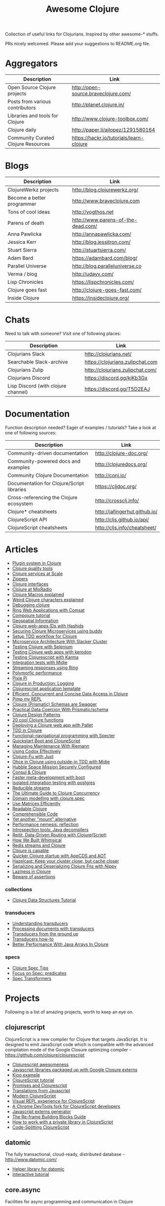 #+TITLE: Awesome Clojure [[https://cdn.rawgit.com/sindresorhus/awesome/d7305f38d29fed78fa85652e3a63e154dd8e8829/media/badge.svg]]
#+OPTIONS: toc:nil
#+OPTIONS: num:nil
#+STARTUP: align shrink

Collection of useful links for Clojurians. Inspired by other awesome-* stuffs.

PRs nicely welcomed. Please add your suggestions to README.org file.

#+TOC: headlines 2 local

* Aggregators
| Description                         | Link                                     |
|-------------------------------------+------------------------------------------|
| Open Source Clojure projects        | http://open-source.braveclojure.com/     |
| Posts from various contributors     | http://planet.clojure.in/                |
| Libraries and tools for Clojure     | http://www.clojure-toolbox.com/          |
| Clojure daily                       | http://paper.li/ajlopez/1291580164       |
| Community Curated Clojure Resources | https://hackr.io/tutorials/learn-clojure |
* Blogs
| Description                | Link                               |
|----------------------------+------------------------------------|
| ClojureWerkz projects      | http://blog.clojurewerkz.org/      |
| Become a better programmer | http://www.braveclojure.com        |
| Tons of cool ideas         | http://yogthos.net                 |
| Parens of death            | http://www.parens-of-the-dead.com/ |
| Anna Pawlicka              | http://annapawlicka.com/           |
| Jessica Kerr               | http://blog.jessitron.com/         |
| Stuart Sierra              | http://stuartsierra.com/           |
| Adam Bard                  | https://adambard.com/blog/         |
| Parallel Universe          | http://blog.paralleluniverse.co    |
| Verma / blog               | http://udayv.com/                  |
| Lisp Chronicles            | https://lispchronicles.com/        |
| Clojure goes fast          | http://clojure-goes-fast.com/      |
| Inside Clojure             | https://insideclojure.org/         |
* Chats
Need to talk with someone? Visit one of following places:

| Description                         | Link                             |
|-------------------------------------+----------------------------------|
| Clojurians Slack                    | http://clojurians.net/           |
| Searchable Slack-archive            | https://clojurians.zulipchat.com |
| Clojurians Zulip                    | http://clojurians.zulipchat.com/ |
| Clojurians Discord                  | https://discord.gg/kjKb3Gx       |
| Lisp Discord (with clojure channel) | https://discord.gg/T5D2EAJ       |
* Documentation
Function description needed? Eager of examples / tutorials? Take a look at one of following sources:

| Description                                | Link                          |
|--------------------------------------------+-------------------------------|
| Community-driven documentation             | http://clojure-doc.org/       |
| Community-powered docs and examples        | http://clojuredocs.org/       |
| Community Clojure Documentation            | http://conj.io/               |
| Documentation for Clojure/Script libraries | https://cljdoc.org/           |
| Cross-referencing the Clojure ecosystem    | http://crossclj.info/         |
| Clojure* cheatsheets                       | http://jafingerhut.github.io/ |
| ClojureScript API                          | http://cljs.github.io/api/    |
| ClojureScript cheatsheets                  | http://cljs.info/cheatsheet/  |
* Articles
- [[http://yogthos.net/posts/2015-01-15-A-Plugin-System-in-Clojure.html][Plugin system in Clojure]]
- [[http://blog.mattgauger.com/blog/2014/09/15/clojure-code-quality-tools/][Clojure quality tools]]
- [[http://blog.josephwilk.net/clojure/building-clojure-services-at-scale.html][Clojure services at Scale]]
- [[http://josf.info/blog/2014/10/02/practical-zippers-extracting-text-with-enlive/][Zippers]]
- [[http://spootnik.org/entries/2014/11/06_playing-with-clojure-core-interfaces.html][Clojure interfaces]]
- [[http://dev.mixrad.io/blog/2014/10/19/Clojure-libraries/][Clojure at MixRadio]]
- [[http://www.braveclojure.com/writing-macros/][Clojure Macros explained]]
- [[http://yobriefca.se/blog/2014/05/19/the-weird-and-wonderful-characters-of-clojure/][Weird Clojure characters explained]]
- [[https://aphyr.com/posts/319-clojure-from-the-ground-up-debugging][Debugging clojure]]
- [[http://getprismatic.com/story/1421983286985][Ring Web Applications with Comsat]]
- [[http://learnxinyminutes.com/docs/compojure/][Compojure tutorial]]
- [[http://blog.factual.com/open-source-clojure-library-for-geospatial-information][Geospatial Information]]
- [[http://www.jasonstrutz.com/posts/obfuscate-your-clojure-webapp-ids-with-hashids/][Clojure web-apps IDs with Hashids]]
- [[http://rundis.github.io/blog/2015/buddy_auth_part1.html][Securing Clojure Microservices using buddy]]
- [[http://suva.sh/2014/10/27/test-workflow-setup-for-clojure/][Setup TDD workflow for Clojure]]
- [[http://sunng.info/blog/blog/2014/07/08/microservice-and-slacker-cluster/][Microservice Architecture With Slacker Cluster]]
- [[https://semaphoreci.com/community/tutorials/testing-clojure-web-applications-with-selenium][Testing Clojure with Selenium]]
- [[https://semaphoreci.com/community/tutorials/testing-clojure-web-applications-with-kerodon][Testing Clojure web apps with kerodon]]
- [[http://blog.circleci.com/testing-clojurescript-code-with-clojurescript-test-and-karma/][Testing Clojurescript with Karma]]
- [[http://lab.brightnorth.co.uk/2014/05/07/midje-rocks-integration-testing-in-clojure/][Integration tests with Midje]]
- [[https://nelsonmorris.net/2015/04/22/streaming-responses-using-ring.html][Streaming responses using Ring]]
- [[http://insideclojure.org/2015/04/27/poly-perf/][Polymorfic performance]]
- [[http://stuarth.github.io/pixie/pixie-pi/][Pixie Pi]]
- [[http://brownsofa.org/blog/2015/06/14/clojure-in-production-logging/][Clojure in Production: Logging]]
- [[http://martinklepsch.github.io/tenzing/][Clojurescript application template]]
- [[https://speakerdeck.com/kachayev/efficient-concurrent-and-concise-data-access-in-clojure][Efficient, Concurrent and Concise Data Access in Clojure]]
- [[http://dev.solita.fi/2014/03/18/pimp-my-repl.html][Pimp my REPL]]
- [[http://www.javacodegeeks.com/2015/09/clojure-prismatic-schemas-are-swagger.html][Clojure (Prismatic) Schemas are Swagger]]
- [[http://camdez.com/blog/2015/08/27/practical-data-coercion-with-prismatic-schema/][Practical Data Coercion With Prismatic/schema]]
- [[http://mishadoff.com/blog/clojure-design-patterns/][Clojure Design Patterns]]
- [[http://daveyarwood.github.io/2014/07/30/20-cool-clojure-functions/][20 cool Clojure functions]]
- [[https://adambard.com/blog/deploying-a-clojure-project-with-pallet/][Deploying a Clojure web app with Pallet]]
- [[https://engineering.fundingcircle.com/blog/2016/01/11/tdd-in-clojure/][TDD in Clojure]]
- [[http://nathanmarz.com/blog/functional-navigational-programming-in-clojurescript-with-sp.html][Functional-navigational programming with Specter]]
- [[http://escherize.com/2016/02/29/boot-with-cljs/][Quickstart Boot and ClojureScript]]
- [[https://kartar.net/2016/04/managing-maintenance-with-riemann/][Managing Maintenance With Riemann]]
- [[http://blog.muhuk.com/2016/05/10/using_codox_effectively.html][Using Codox Effectively]]
- [[http://blog.jenkster.com/2016/06/clojure-fu-with-juxt.html][Clojure-Fu with Juxt]]
- [[http://garajeando.blogspot.com/2016/07/kata-ohce-in-clojure-using-outside-in.html][Ohce in Clojure using outside-in TDD with Midje]]
- [[https://www.dotkam.com/2017/01/10/hubble-space-mission-securely-configured/][Hubble Space Mission Securely Configured]]
- [[http://www.surrealanalysis.com/post/clojure-and-consul/][Consul & Clojure]]
- [[https://adzerk.com/blog/2017/02/faster-clojure-metadevelopment-with-boot/][Faster meta-development with boot]]
- [[http://dev.solita.fi/2017/03/09/isolated-integration-testing-with-clojure-and-postgres.html][Isolated integration testing with postgres]]
- [[http://paul.stadig.name/2016/08/reducible-streams.html][Reducible streams]]
- [[https://purelyfunctional.tv/guide/clojure-concurrency-the-ultimate-guide/][The Ultimate Guide to Clojure Concurrency]]
- [[https://adambard.com/blog/domain-modeling-with-clojure-spec/][Domain modelling with clojure.spec]]
- [[http://dragan.rocks/articles/17/Clojure-Numerics-1-Use-Matrices-Efficiently][Use Matrices Efficiently]]
- [[http://tonsky.me/blog/readable-clojure/][Readable Clojure]]
- [[https://labs.uswitch.com/comprehensible-code/][Comprehensible Code]]
- [[http://www.functionalbytes.nl//clojure/mount/mount-lite/2016/02/11/mount-lite.html][Yet another "mount" alternative]]
- [[http://clojure-goes-fast.com/blog/performance-nemesis-reflection/][Performance nemesis: reflection]]
- [[http://clojure-goes-fast.com/blog/introspection-tools-java-decompilers/][Introspection tools: Java decompilers]]
- [[http://www.metosin.fi/blog/reitit/][Reitit, Data-Driven Routing with Clojure(Script)]]
- [[https://whimsical.co/tech/how-we-built-whimsical/][How We Built Whimsical]]
- [[https://tirkarthi.github.io/programming/2018/08/17/redis-streams-clojure.html][Redis streams and Clojure]]
- [[http://ahungry.com/blog/2018-12-26-Clojure-is-Capable.html][Clojure is capable]]
- [[https://mjg123.github.io/2017/10/04/AppCDS-and-Clojure.html][Quicker Clojure startup with AppCDS and AOT]]
- [[https://www.dotkam.com/2017/04/09/hazelcast-keep-your-cluster-close-but-cache-closer/][Hazelcast: Keep your cluster close, but cache closer]]
- [[https://tech.redplanetlabs.com/2020/01/06/serializing-and-deserializing-clojure-fns-with-nippy/][Serializing and Deserializing Clojure Fns with Nippy]]
- [[https://medium.com/@pwentz/laziness-in-clojure-3d83645bf7f3][Laziness in Clojure]]
- [[http://bytopia.org/2016/10/15/beware-of-assertions/][Beware of assertions]]
*** collections
- [[https://purelyfunctional.tv/guide/clojure-collections/][Clojure Data Structures Tutorial]]
*** transducers
- [[http://elbenshira.com/blog/understanding-transducers/][Understanding transducers]]
- [[http://blog.juxt.pro/posts/xpath-in-transducers.html][Processing documents with transducers]]
- [[https://labs.uswitch.com/transducers-from-the-ground-up-the-practice/][Transducers from the ground up]]
- [[https://www.astrecipes.net/blog/2016/11/24/transducers-how-to/][Transducers how-to]]
- [[https://dawranliou.com/blog/better-performance-with-java-arrays-in-clojure/][Better Performance With Java Arrays In Clojure]]
*** specs
- [[http://conan.is/blogging/clojure-spec-tips.html][Clojure Spec Tips]]
- [[http://blog.cognitect.com/blog/2016/8/9/focus-on-spec-predicates][Focus on Spec: predicates]]
- [[https://www.metosin.fi/blog/spec-transformers/][Spec Transformers]]
* Projects
Following is a list of amazing projects, worth to keep an eye on.
** clojurescript
ClojureScript is a new compiler for Clojure that targets JavaScript. It is designed to emit JavaScript code which is compatible with the advanced compilation mode of the Google Closure optimizing compiler - https://github.com/clojure/clojurescript

- [[https://github.com/emrehan/awesome-clojurescript][Clojurescript awesomeness]]
- [[http://cljsjs.github.io/][Javascript libraries packaged up with Google Closure externs]]
- [[http://adambard.com/blog/a-simple-clojurescript-app/][Kioo example]]
- [[http://www.niwi.be/cljs-workshop/][ClojureScript tutorial]]
- [[http://www.niwi.be/2015/03/28/promises-and-clojurescript/][Promises and Clojurescript]]
- [[http://kanaka.github.io/clojurescript/web/synonym.html][Translations from Javascript]]
- [[https://github.com/magomimmo/modern-cljs][Modern ClojureScript]]
- [[https://github.com/bhauman/devcards][Visual REPL experience for ClojureScript]]
- [[https://github.com/binaryage/dirac][A Chrome DevTools fork for ClojureScript developers]]
- [[https://github.com/jmmk/javascript-externs-generator][Javascript externs generator]]
- [[https://purelyfunctional.tv/guide/re-frame-building-blocks/][The Re-frame Building Blocks Guide]]
- [[https://pupeno.com/2017/05/06/how-to-work-with-a-private-library-in-clojurescript/][How to work with a private library in ClojureScript]]
- [[https://code.thheller.com/blog/shadow-cljs/2019/03/03/code-splitting-clojurescript.html][Code-Splitting ClojureScript]]
** datomic
The fully transactional, cloud-ready, distributed database - http://www.datomic.com/

- [[https://github.com/flyingmachine/datomic-junk][Helper library for datomic]]
- [[http://www.learndatalogtoday.org/][Interactive tutorial]]
** core.async
Facilities for async programming and communication in Clojure

- [[https://github.com/halgari/clojure-conj-2013-core.async-examples/blob/master/src/clojure_conj_talk/core.clj][Examples]]
- [[https://github.com/martintrojer/go-tutorials-core-async][Tutorials]]
- [[http://blog.venanti.us/using-transducers-with-core-async-clojurescript/][Using Transducers with Core.async in ClojureScript]]
- [[http://ku1ik.com/2015/10/12/sweet-core-async.html][Core.async in the browser is sweet]]
- [[http://www.bradcypert.com/clojure-async/][Introduction to Asynchronous Programming in Clojure]]
- [[http://danboykis.com/posts/things-i-wish-i-knew-about-core-async/][Things I Wish I Knew About Core Async in Clojure]]
- [[http://danboykis.com/posts/core-async-timeout-channels/][Core Async Timeout Channels]]
- [[https://www.braveclojure.com/core-async/][Mastering Concurrent Processes with core.async]]
- [[https://blog.venanti.us/using-transducers-with-core-async-clojurescript/][Using transducers with core.async in Clojurescript]]
** reagent
Minimalistic React for ClojureScript - http://holmsand.github.io/reagent/

- [[http://timothypratley.blogspot.com/2017/01/reagent-deep-dive-part-1.html][Reagent deep dive part 1]]
- [[http://timothypratley.blogspot.com/2017/01/reagent-deep-dive-part-2-lifecycle-of.html][Reagent deep dive part 2]]
- [[https://github.com/reagent-project/reagent-cookbook][Reagent cookbook]]
- [[https://github.com/Day8/re-frame][Reagent Framework For Writing SPAs, in Clojurescript]]
- [[https://carouselapps.com/2015/08/26/no-hashes-bidirectional-routing-in-re-frame-with-bidi-and-pushy/][No-hashes bidirectional routing in re-frame with bidi and pushy]]
- [[https://github.com/Day8/re-frame/wiki/Creating-Reagent-Components][Creating reagent components]]
- [[http://www.mattgreer.org/articles/reagent-rocks/][Why reagent rocks?]]
- [[https://github.com/tastejs/todomvc][TodoMVC for Reagent]]
- [[https://github.com/reagent-project/reagent/wiki/Applications-built-with-Reagent][Applications built with Reagent]]
- [[https://github.com/bilus/reforms][Beautiful Bootstrap 3 forms for Om, Reagent and Rum]]
** OM
A ClojureScript interface to Facebook's React.

- [[https://github.com/om-cookbook/om-cookbook][Om cookbook]]
- [[https://github.com/plexus/chestnut][Application template for ClojureScript/Om with live reloading]]
- [[http://www.stuttaford.me/2014/08/10/om-interop-with-3rd-party-libs/][Om interop with 3rd party JS libs]]
- [[http://annapawlicka.com/common-mistakes-to-avoid-when-creating-an-om-component-part-1/][Mistakes to avoid when creating an Om component. Part 1.]]
- [[http://annapawlicka.com/common-mistakes-to-avoid-when-creating-an-om-component-part-2/][Mistakes to avoid when creating an Om component. Part 2.]]
- [[http://www.slideshare.net/borgesleonardo/high-performance-web-apps-in-om-react-and-clojurescript][High performance web apps in Om and React]]
- [[http://blog.tarn-vedra.de/posts/om-removing-boilerplate.html][Removing bloilerplate]]
** riemann
Riemann aggregates events from your servers and applications with a powerful stream processing language.

[[http://kartar.net/2014/12/an-introduction-to-riemann/][An Introduction to Riemann]]
** yada
Yada is a library that helps building RESTful web APIs quickly and easily - http://yada.juxt.pro
** crux
Crux is an open source document database with bitemporal graph queries - https://juxt.pro/crux

- [[https://dev.to/jorinvo/crux-as-general-purpose-database-kk3][Crux as General-Purpose Database]]
- [[https://juxt.pro/blog/posts/crux-tutorial-setup.html][Crux tutorial - Setup]]
- [[https://juxt.pro/blog/posts/crux-tutorial-await.html][Crux tutorial - Await transactions]]
- [[https://nextjournal.com/crux-tutorial/datalog-queries][Datalog Queries with Crux – Mercury Assignment]]
- [[https://github.com/acgollapalli/dataworks][Dataworks - Hot-swap API endpoints and stream processors]]
- [[https://martinfowler.com/articles/bitemporal-history.html][Bitemporal History]]
** reitit
Fast data-driven router for Clojure(Script) - https://metosin.github.io/reitit/

- [[https://www.metosin.fi/blog/reitit/][Reitit, Data-Driven Routing with Clojure(Script)]]
- [[https://www.metosin.fi/blog/reitit-ring/][Data-Driven Ring with Reitit]]
** neanderthal
Fast native-speed matrix and linear algebra in Clojure - https://neanderthal.uncomplicate.org/

Books from the author:
- [[https://aiprobook.com/deep-learning-for-programmers/][Deep Learning for Programmers]]
- [[https://aiprobook.com/numerical-linear-algebra-for-programmers/][Numerical Linear Algebra for Programmers]]
** eva
A distributed database-system implementing an entity-attribute-value data-model that is time-aware, accumulative, and atomically consistent - https://github.com/Workiva/eva
** graphql
GraphQL for the Clojure land:

- [[https://github.com/walmartlabs/lacinia][lacinia]] GraphQL implementation in pure Clojure
- [[https://github.com/graphqlize/graphqlize][graphqlize]] GraphQL API instantly from Postgres and MySQL databases
** datalog
- [[http://www.learndatalogtoday.org/][Learn Datalog Today]] (actually nothing about clojure)
- [[https://juxt.pro/blog/datascript-dom][Datalog for trees in Clojure]] (practical use of datalog to match and extract information)
- [[https://github.com/tonsky/datascript][Datascript - Immutable database and Datalog query engine for Clojure, ClojureScript and JS]]
- [[https://github.com/vvvvalvalval/datalog-rules][Datalog Rules - Utilities for managing Datalog rulesets from Clojure]]
- [[https://github.com/replikativ/datahike][Datahike - A durable datalog implementation]]
- [[https://www.youtube.com/watch?v=oo-7mN9WXTw][Domain modeling with datalog]] (why datalog is so cool!)
** my own (not that amazing ;) projects
Here is the list of my own (some of them forked...) projects that you might be interested in:

- [[https://github.com/mbuczko/cerber-oauth2-provider][Clojure implementation of RFC 6749 OAuth 2.0 authorization framework]]
- [[https://github.com/mbuczko/cerber-roles][Role Based Access Control]]
- [[https://github.com/mbuczko/revolt][Revolt - your trampoline to Clojure dev toolbox]]
- [[https://github.com/mbuczko/revolt-edge][Sample use of Revolt library]]
- [[https://github.com/mbuczko/revolt-flyway-task][Flyway based migrations task for Revolt]]
- [[https://github.com/mbuczko/revolt-catapulte-task][JAR deployer / installer for Revolt]]
- [[https://github.com/mbuczko/clj-qrgen][QR generation with iCal scheme]]
- [[https://github.com/mbuczko/skalar][Image processing based on pooled GraphicsMagick sessions]]
- [[https://github.com/mbuczko/embodie][Fetching site-embedded data]]
- [[https://github.com/mbuczko/metrics-riemann-reporter][Reporting JMX metrics directly to riemann aggregator]]
- [[https://github.com/mbuczko/logback-riemann-appender][Logback riemann appender]]
- [[https://github.com/mbuczko/flux][A clojure client for SOLR with nice criteria DSL]]
- [[https://github.com/mbuczko/categorizer][Category tree made easy]]
- [[https://github.com/mbuczko/moderator][Fancy scoring of input data]]
- [[https://github.com/mbuczko/boot-ragtime][Ragtime migrations with Clojure Boot build tool]]
- [[https://github.com/mbuczko/boot-build-info][Boot task to generate build information]]
* Utilities
Utilities making development even more pleasant.

- [[https://github.com/zcaudate/hara][General Purpose Utilities Library]]
- [[https://github.com/purnam/purnam][Language extensions for clojurescript]]
- [[https://github.com/zcaudate/vinyasa][Give your clojure workflow more flow]]
* Emacs
Emacs bits and pieces. Definitely worth checking out if you're addicted to this editor.

- [[https://github.com/clojure-emacs/cider][Cider IDE that rocks!]]
- [[https://metaredux.com/posts/2019/10/05/hard-cider-project-specific-configuration.html][Hard CIDER: Project-specific Configuration]]
- [[https://github.com/clojure-emacs/clj-refactor.el][Collection of Clojure refactoring functions]]
- [[https://github.com/mbuczko/helm-clojuredocs][Help on clojuredocs.org]]
* Github
| Description                                                     | Link                                                     |
|-----------------------------------------------------------------+----------------------------------------------------------|
| A community coding style guide                                  | https://github.com/bbatsov/clojure-style-guide           |
| This is the home of O'Reilly's Clojure Cookbook                 | https://github.com/clojure-cookbook/clojure-cookbook     |
| Routing library for Ring                                        | https://github.com/weavejester/compojure/wiki            |
| Example project for Cljs/Om using Boot                          | https://github.com/Deraen/saapas                         |
| Clojure static page generation using boot                       | https://github.com/DanThiffault/boot-pages               |
| Simple css/js asset fingerprinting for Boot                     | https://github.com/pointslope/boot-fingerprint           |
| Init scheme with service supervision with Boot                  | https://github.com/danielsz/boot-runit                   |
| Compatibility layer with the environ library                    | https://github.com/danielsz/boot-environ                 |
| Database migrations with Ragtime using Boot                     | https://github.com/mbuczko/boot-ragtime                  |
| Your trampoline to Clojure dev toolbox                          | https://github.com/mbuczko/revolt                        |
| Clojure implementation of RFC 6749 OAuth 2.0                    | https://github.com/mbuczko/cerber-oauth2-provider        |
| Security library for Clojure                                    | https://github.com/niwibe/buddy                          |
| Enlive/Enfocus style templating for Facebook's React            | https://github.com/ckirkendall/kioo                      |
| Produce and consume JMX beans from Clojure                      | https://github.com/clojure/java.jmx                      |
| Clojure library for using SQL                                   | https://github.com/krisajenkins/yesql                    |
| Source code documentation tool                                  | https://github.com/gdeer81/marginalia                    |
| Clojure documentation tool                                      | https://github.com/weavejester/codox                     |
| Functions with parameter pattern matching like erlang           | https://github.com/killme2008/defun                      |
| A simple static site generator written in Clojure               | https://github.com/lacarmen/cryogen                      |
| Data processing on Hadoop without the hassle                    | https://github.com/nathanmarz/cascalog                   |
| Reducers, but for parallel execution                            | https://github.com/aphyr/tesser                          |
| Transducers and reducing functions for Clojure(Script)          | https://github.com/cgrand/xforms                         |
| A thin facade around Coda Hale's metrics library                | https://github.com/sjl/metrics-clojure/                  |
| Multi-class Naive Bayes Classifier                              | https://github.com/danielfm/judgr                        |
| Auth library for Clojure and Ring based on OAuth2               | https://github.com/pelle/clauth                          |
| Managed lifecycle of stateful objects in Clojure                | https://github.com/stuartsierra/component                |
| State management with a `java.io.Closeable` map                 | https://github.com/piotr-yuxuan/closeable-map            |
| Event-driven programming and stream processing toolkit          | https://github.com/clojurewerkz/meltdown                 |
| Understanding Clojure Sequences                                 | https://github.com/JulesGosnell/seqspert                 |
| Erlang-style supervisor error handling for Clojure              | https://github.com/MichaelDrogalis/dire                  |
| A validation DSL for Clojure & Clojurescript applications       | https://github.com/leonardoborges/bouncer                |
| Simple scraper and tokenizer                                    | https://github.com/miles-no/MilesCampHackatonScraper     |
| Clojure template for REST web services in the style of MixRadio | https://github.com/mixradio/mr-clojure                   |
| Display ghostly yesql defqueries inline, in Emacs               | https://github.com/magnars/yesql-ghosts                  |
| A lightweight ClojureScript abstraction over ReactJS            | https://github.com/levand/quiescent                      |
| Clojure file and directory watcher                              | https://github.com/wkf/hawk                              |
| Types again :)                                                  | https://github.com/arrdem/guten-tag                      |
| ClojureScript interface to local/session storage                | https://github.com/funcool/hodgepodge                    |
| A tiny Clojure routing library for Ring                         | https://github.com/taylorlapeyre/nav                     |
| Minimal React wrapper for ClojureScript                         | https://github.com/tonsky/rum                            |
| A Ragtime extention for ArangoDB                                | https://github.com/deusdat/waller                        |
| Contracts programming with Clojure                              | https://github.com/fogus/trammel                         |
| Threadpool tools for Clojure                                    | https://github.com/TheClimateCorporation/claypoole       |
| Utility library to write microservices                          | https://github.com/zalando-stups/friboo                  |
| Experimental multilenses                                        | https://github.com/ctford/traversy                       |
| A Constraint Programming library for Clojure                    | https://github.com/aengelberg/loco                       |
| Logo in Clojure                                                 | https://github.com/google/clojure-turtle                 |
| Elegant and efficient remote data access                        | https://github.com/kachayev/muse                         |
| Geometry toolkit for Clojure/ClojureScript                      | https://github.com/thi-ng/geom                           |
| DSL for building client to remote service APIs                  | https://github.com/outpace/remote                        |
| Trace-oriented debugging tools for Clojure                      | https://github.com/dgrnbrg/spyscope                      |
| New dependencies in REPL on the fly                             | https://github.com/zcaudate/vinyasa                      |
| Priority map                                                    | https://github.com/clojure/data.priority-map             |
| Durable queue implementation                                    | https://github.com/layerware/pgqueue                     |
| Durable reference types for Clojure                             | https://github.com/riverford/durable-ref                 |
| A really lightweight Clojure scheduler                          | https://github.com/jarohen/chime                         |
| Interface to the Pikaday js date-picker                         | https://github.com/timgilbert/cljs-pikaday               |
| REPL functions to support the reloaded workflow                 | https://github.com/weavejester/reloaded.repl             |
| Control throughput of fn calls and async channels               | https://github.com/brunoV/throttler                      |
| Command-line args parsing and validation with malli schemas     | https://github.com/piotr-yuxuan/malli-cli                |
| Managing Clojure app state since (reset)                        | https://github.com/tolitius/mount                        |
| "Smarter" threading macros                                      | https://github.com/maitria/packthread                    |
| Human dates                                                     | https://github.com/philjackson/wordy-date                |
| A routing library                                               | https://github.com/Hendrick/avenue                       |
| Syntax threading macros for Clojure                             | https://github.com/LonoCloud/synthread                   |
| Fast clojure json parser                                        | https://github.com/gerritjvv/pjson                       |
| Elegant remote data access for Clojure(Script)                  | https://github.com/funcool/urania                        |
| Hierarchical Timing Wheels for Clojure(Script)                  | https://github.com/sunng87/rigui                         |
| Turn files into asynchronous streams                            | https://github.com/ane/vigil                             |
| Bidirectional data-driven request routing                       | https://github.com/aroemers/sibiro                       |
| Library agnostic way to stub HTTP endpoints                     | https://github.com/johanhaleby/stub-http                 |
| Query your maps as in Datalog                                   | https://github.com/alandipert/intension                  |
| A feature flag library for Clojure                              | https://github.com/plexus/pennon                         |
| Clojure Error Message Catalog                                   | https://github.com/yogthos/clojure-error-message-catalog |
| Functional, persistent, performant data structure               | https://github.com/datacrypt-project/hitchhiker-tree     |
| Forward-chaining rules in Clojure                               | https://github.com/rbrush/clara-rules                    |
| Monadic error handling                                          | https://github.com/adambard/failjure                     |
| Visualization of Clojure data structures using Graphviz         | https://github.com/walmartlabs/datascope                 |
| Clojure wrapper over failsafe                                   | https://github.com/sunng87/diehard/                      |
| One Time Password (TOTP and HOTP) for Clojure                   | https://github.com/suvash/one-time                       |
| Mocks, stubs, and spies for Clojure protocols                   | https://github.com/bguthrie/shrubbery                    |
| Failure handling with Manifold                                  | https://github.com/tulos/manifail                        |
| A gentle touch of Clojure to Hashicorp's Consul                 | https://github.com/tolitius/envoy                        |
| A lightweight library of useful Clojure functions               | https://github.com/weavejester/medley                    |
| Meldable priority queues in Clojure                             | https://github.com/michalmarczyk/maxiphobe               |
| XChart wrapper for Clojure                                      | https://github.com/hyPiRion/clj-xchart                   |
| Convenience features making Clojure even sweeter                | https://github.com/cloojure/tupelo                       |
| Elasticsearch client for Clojure                                | https://github.com/mpenet/spandex                        |
| A functional Clojure progress bar for the CLI                   | https://github.com/weavejester/progrock                  |
| Hazelcast bells and whistles under the belt                     | https://github.com/tolitius/chazel                       |
| Clojure library for working with the GH v3 API                  | https://github.com/irresponsible/tentacles/              |
| Reactive Streams for Clojure(Script)                            | https://github.com/funcool/beicon                        |
| Clojure/ClojureScript URI library                               | https://github.com/lambdaisland/uri                      |
| Command-line interfaces using only docstring                    | https://github.com/carocad/docopt.clj                    |
| Rewrite Clojure Code and EDN                                    | https://github.com/xsc/rewrite-clj                       |
| Fast Clojure Matrix Library                                     | https://github.com/uncomplicate/neanderthal              |
| Bidirectional Ring router. Rails inspired.                      | https://github.com/darkleaf/router                       |
| Clojure Test Fixtures & Datasources                             | https://github.com/stylefruits/fixpoint                  |
| Evaluating composable lang rules on input strings               | https://github.com/dpom/clj-duckling                     |
| Re-frame with DataScript as a data storage                      | https://github.com/denistakeda/data-frame                |
| Http API format negotiation, encoding and decoding              | https://github.com/metosin/muuntaja                      |
| A remote (CQRS) API library for Clojure                         | https://github.com/metosin/kekkonen                      |
| Ring async Server-Sent Events handler                           | https://github.com/bobby/ring-sse                        |
| General-purpose ACME client                                     | https://github.com/danielsz/certificaat                  |
| Functional JVM bytecode generation for Clojure                  | https://github.com/jgpc42/insn                           |
| All functions deserve to be measured                            | https://github.com/tolitius/calip                        |
| A trace window for re-frame                                     | https://github.com/Day8/re-frame-trace                   |
| Add structure to a reagent/re-frame app                         | https://github.com/gadfly361/re-surface                  |
| A queue which schedules fairly by key                           | https://github.com/acrolinx/clj-queue-by                 |
| Jetty adapter enhanced with servlet-mapping support             | https://github.com/jiacai2050/ring-jetty-servlet-adapter |
| Accessing HDFS, S3, SFTP and other fs via a single API          | https://github.com/oshyshko/uio                          |
| AWS pure Clojure, spec-based implementation                     | https://github.com/portkey-cloud/aws-clj-sdk             |
| An isolation framework for Clojure/ClojureScript                | https://github.com/metametadata/clj-fakes                |
| Reformat Clojure(Script) source code and s-expressions          | https://github.com/kkinnear/zprint                       |
| Lean Hash Array Mapped Trie (Lean Map)                          | https://github.com/bendyworks/lean-map                   |
| Succint and readable integration tests over RESTful APIs        | https://github.com/facundoolano/restpect                 |
| Fast Idiomatic Pretty Printer                                   | https://github.com/brandonbloom/fipp                     |
| Graphing tool for Clojure built with interactivity in mind      | https://github.com/hswick/jutsu                          |
| REPL-based data visualization in the browser                    | https://github.com/yieldbot/vizard                       |
| Graphql client for re-frame                                     | https://github.com/oliyh/re-graph                        |
| A library of parallel-enabled Clojure functions                 | https://github.com/reborg/parallel                       |
| Structural diffs for clojure source code                        | https://github.com/ladderlife/autochrome                 |
| Homoglyph/IDN homograph detection/handling                      | https://github.com/mpenet/thorn                          |
| A fast data-driven router for Clojure(Script)                   | https://github.com/metosin/reitit                        |
| A durable datalog impl adaptable for distribution               | https://github.com/replikativ/datahike                   |
| An all-purpose Clojure graph data structure                     | https://github.com/Engelberg/ubergraph                   |
| Clojure(Script) library for stubs, spies and mocks              | https://github.com/alexanderjamesking/spy                |
| Add function args and return Spec checks via assertions         | https://github.com/Provisdom/defn-spec                   |
| Clojure library for fast JSON encoding and decoding             | https://github.com/metosin/jsonista                      |
| Fetch data from SQL using Clojure(script)                       | https://github.com/walkable-server/walkable              |
| Asynchronous programming toolkit for clojure(script)            | https://github.com/leonoel/missionary                    |
| Clojure mocking library                                         | https://github.com/igrishaev/mockery                     |
| Configuration from various sources                              | https://github.com/sunng87/stavka                        |
| Measure object memory consumption from Clojure                  | https://github.com/clojure-goes-fast/clj-memory-meter    |
| Convert REPL interactions into example-based tests              | https://github.com/cognitect-labs/transcriptor           |
| Lein-jlink                                                      | https://github.com/sunng87/lein-jlink                    |
| Programmatic access to AWS services                             | https://github.com/cognitect-labs/aws-api                |
| Zero-configuration command-line HTTP files server               | https://github.com/kachayev/nasus                        |
| Clojure/ClojureScript data transformation library               | https://github.com/noprompt/meander                      |
| Content-addressable storage                                     | https://github.com/greglook/blocks                       |
| Automatic generative testing, side effect detection             | https://github.com/gnl/ghostwheel                        |
| A minimal and opinionated linter for Clojure code               | https://github.com/borkdude/clj-kondo                    |
| Aspect-oriented Clojure(script) def-forms                       | https://github.com/galdre/morphe                         |
| Chronicle Queue helpers                                         | https://github.com/mpenet/tape                           |
| String mangling library for Clojure                             | https://github.com/randomseed-io/smangler                |
| Binary byte buffer manipulation reminiscent of C                | https://github.com/sonwh98/voodoo                        |
| cond that supports :let clauses and other conveniences          | https://github.com/engelberg/better-cond                 |
| Nippy extension to add ability to freeze and thaw fns           | https://github.com/redplanetlabs/nippy-serializable-fns  |
| A replacement for Clojure's proxy                               | https://github.com/redplanetlabs/proxy-plus              |
| A library for accessing the OpenCage Geocoding API              | https://github.com/sgsfak/clj-ocgeo                      |
| Save/Load Extensions for Neanderthal                            | https://github.com/katox/neanderthal-stick               |
| Utility functions for working with Redis streams in carmine     | https://github.com/oliyh/carmine-streams                 |
| Functions as Data                                               | https://github.com/dvlopt/fdat.cljc                      |
| Next generation high performance Clojure toolkit                | https://github.com/cnuernber/dtype-next                  |
| Embeddable Clojure profiler                                     | https://github.com/jvm-profiling-tools/async-profiler    |
| DSL for compiling SVG elements with Clojure(script)             | https://github.com/adam-james-v/svg-clj                  |
| Royally reified regular expressions                             | https://github.com/lambdaisland/regal                    |
| Background job queue on top of PostgreSQL                       | https://github.com/metametadata/byplay                   |
| Implementation of DataLoader in Clojure                         | https://github.com/oliyh/superlifter                     |
| Datahike with Firebase as data storage                          | https://github.com/alekcz/datahike-firebase              |
| A data-driven, reagent-wrapper for RoughJS                      | https://github.com/beders/rough-cljs                     |
| Union Types for clj(s) based on clojure.spec                    | https://github.com/lambdaisland/uniontypes               |
| Native fast-starting Clojure scripting environment              | https://github.com/borkdude/babashka                     |
| Utilities for managing Datalog rulesets from Clojure            | https://github.com/vvvvalvalval/datalog-rules            |
| Graph based visualization tool for re-frame event chains        | https://github.com/ertugrulcetin/re-frame-flow           |
| ClojureScript wrapper around the JavaScript fetch API.          | https://github.com/lambdaisland/fetch                    |
| Clojure(Script) library for phrasing spec problems.             | https://github.com/alexanderkiel/phrase                  |
| Do-it-yourself i18n library for Clojure/Script                  | https://github.com/tonsky/tongue                         |
| RCF – a REPL-first, async test macro for Clojure/Script         | https://github.com/hyperfiddle/rcf                                                         |
* Social Media
Because we love them :)
** YouTube
Must-have YouTube subscriptions:

- ClojureTV (https://www.youtube.com/user/ClojureTV)
- Metosin (https://www.youtube.com/channel/UC1lFJanm5Wp6IpNk-2C1Sxw)
- :clojureD (https://www.youtube.com/channel/UCOTrRnxBOllb9UHLuap_lPg)
- StrangeLoop (https://www.youtube.com/channel/UC_QIfHvN9auy2CoOdSfMWDw)
- PolyConf (https://www.youtube.com/user/polyconf)
** Twitter
People to follow, writing about clojure/lisp:

- @richhickey (https://twitter.com/richhickey)
- @bbatsov (https://twitter.com/bbatsov)
- @cognitect (https://twitter.com/cognitect)
- @adzerktech (https://twitter.com/adzerktech)
- @alandipert (https://twitter.com/alandipert)
- @michaniskin (https://twitter.com/michaniskin)
- @stuartsierra (https://twitter.com/stuartsierra)
- @weavejester (https://twitter.com/weavejester)
- @stuarthalloway (https://twitter.com/stuarthalloway)
- @juliansgamble (https://twitter.com/juliansgamble)
- @swannodette (https://twitter.com/swannodette)
- @jwiegley (https://twitter.com/jwiegley)
- @ClojureFact (https://twitter.com/ClojureFact)
- @ClojureRecipes (https://twitter.com/ClojureRecipes)
- @ClojureWerkz (https://twitter.com/ClojureWerkz)
- @planetclojure (https://twitter.com/planetclojure)
- @thelittlelisper (https://twitter.com/thelittlelisper)
- @pithyless (https://twitter.com/pithyless)
- @haksior (https://twitter.com/haksior)
- @borkdude (https://twitter.com/borkdude)
